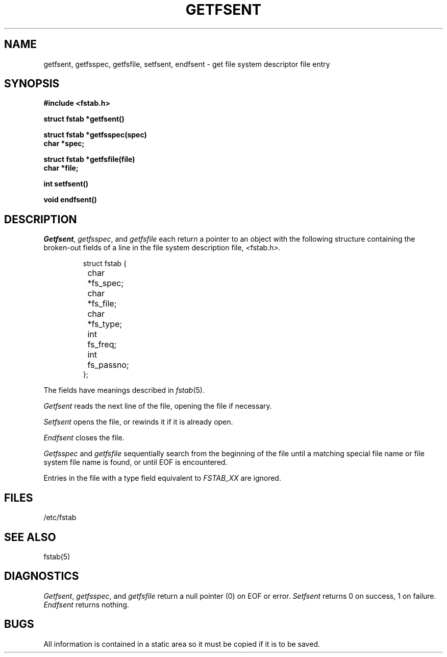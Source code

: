 .\" Copyright (c) 1983 The Regents of the University of California.
.\" All rights reserved.
.\"
.\" Redistribution and use in source and binary forms are permitted
.\" provided that the above copyright notice and this paragraph are
.\" duplicated in all such forms and that any documentation,
.\" advertising materials, and other materials related to such
.\" distribution and use acknowledge that the software was developed
.\" by the University of California, Berkeley.  The name of the
.\" University may not be used to endorse or promote products derived
.\" from this software without specific prior written permission.
.\" THIS SOFTWARE IS PROVIDED ``AS IS'' AND WITHOUT ANY EXPRESS OR
.\" IMPLIED WARRANTIES, INCLUDING, WITHOUT LIMITATION, THE IMPLIED
.\" WARRANTIES OF MERCHANTIBILITY AND FITNESS FOR A PARTICULAR PURPOSE.
.\"
.\"	@(#)getfsent.3	6.5 (Berkeley) 09/16/88
.\"
.TH GETFSENT 3  ""
.UC 4
.SH NAME
getfsent, getfsspec, getfsfile, setfsent, endfsent \- get file system descriptor file entry
.SH SYNOPSIS
.nf
.B #include <fstab.h>
.PP
.B struct fstab *getfsent()
.PP
.B struct fstab *getfsspec(spec)
.B char *spec;
.PP
.B struct fstab *getfsfile(file)
.B char *file;
.PP
.B int setfsent()
.PP
.B void endfsent()
.fi
.SH DESCRIPTION
.IR Getfsent ,
.IR getfsspec ,
and
.I getfsfile
each return a pointer to an object with the following structure
containing the broken-out fields of a line in the file system
description file,
.IR < fstab.h >.
.RS
.PP
.nf
struct fstab {
	char	*fs_spec;
	char	*fs_file;
	char	*fs_type;
	int	fs_freq;
	int	fs_passno;
};
.ft R
.ad
.fi
.RE
.PP
The fields have meanings described in
.IR fstab (5).
.PP
.I Getfsent
reads the next line of the file, opening the file if necessary.
.PP
.I Setfsent
opens the file, or rewinds it if it is already open.
.PP
.I Endfsent
closes the file.
.PP
.I Getfsspec
and
.I getfsfile
sequentially search from the beginning of the file until a matching
special file name or file system file name is found, or until EOF is
encountered.
.PP
Entries in the file with a type field equivalent to \fIFSTAB_XX\fP
are ignored.
.SH FILES
/etc/fstab
.SH "SEE ALSO"
fstab(5)
.SH DIAGNOSTICS
.IR Getfsent ,
.IR getfsspec ,
and
.I getfsfile
return a null pointer (0) on EOF or error.
.I Setfsent
returns 0 on success, 1 on failure.
.I Endfsent
returns nothing.
.SH BUGS
All information is contained in a static area so it must be copied if it is
to be saved.
